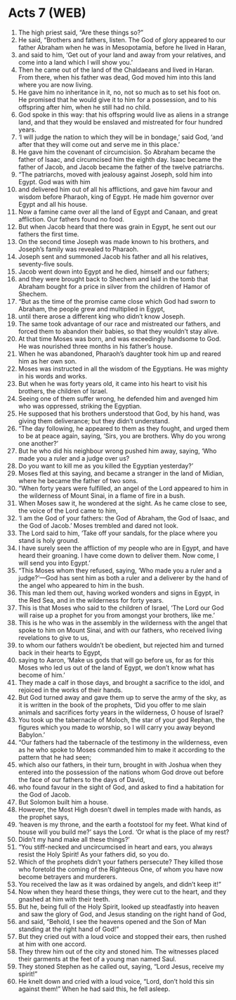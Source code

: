 * Acts 7 (WEB)
:PROPERTIES:
:ID: WEB/44-ACT07
:END:

1. The high priest said, “Are these things so?”
2. He said, “Brothers and fathers, listen. The God of glory appeared to our father Abraham when he was in Mesopotamia, before he lived in Haran,
3. and said to him, ‘Get out of your land and away from your relatives, and come into a land which I will show you.’
4. Then he came out of the land of the Chaldaeans and lived in Haran. From there, when his father was dead, God moved him into this land where you are now living.
5. He gave him no inheritance in it, no, not so much as to set his foot on. He promised that he would give it to him for a possession, and to his offspring after him, when he still had no child.
6. God spoke in this way: that his offspring would live as aliens in a strange land, and that they would be enslaved and mistreated for four hundred years.
7. ‘I will judge the nation to which they will be in bondage,’ said God, ‘and after that they will come out and serve me in this place.’
8. He gave him the covenant of circumcision. So Abraham became the father of Isaac, and circumcised him the eighth day. Isaac became the father of Jacob, and Jacob became the father of the twelve patriarchs.
9. “The patriarchs, moved with jealousy against Joseph, sold him into Egypt. God was with him
10. and delivered him out of all his afflictions, and gave him favour and wisdom before Pharaoh, king of Egypt. He made him governor over Egypt and all his house.
11. Now a famine came over all the land of Egypt and Canaan, and great affliction. Our fathers found no food.
12. But when Jacob heard that there was grain in Egypt, he sent out our fathers the first time.
13. On the second time Joseph was made known to his brothers, and Joseph’s family was revealed to Pharaoh.
14. Joseph sent and summoned Jacob his father and all his relatives, seventy-five souls.
15. Jacob went down into Egypt and he died, himself and our fathers;
16. and they were brought back to Shechem and laid in the tomb that Abraham bought for a price in silver from the children of Hamor of Shechem.
17. “But as the time of the promise came close which God had sworn to Abraham, the people grew and multiplied in Egypt,
18. until there arose a different king who didn’t know Joseph.
19. The same took advantage of our race and mistreated our fathers, and forced them to abandon their babies, so that they wouldn’t stay alive.
20. At that time Moses was born, and was exceedingly handsome to God. He was nourished three months in his father’s house.
21. When he was abandoned, Pharaoh’s daughter took him up and reared him as her own son.
22. Moses was instructed in all the wisdom of the Egyptians. He was mighty in his words and works.
23. But when he was forty years old, it came into his heart to visit his brothers, the children of Israel.
24. Seeing one of them suffer wrong, he defended him and avenged him who was oppressed, striking the Egyptian.
25. He supposed that his brothers understood that God, by his hand, was giving them deliverance; but they didn’t understand.
26. “The day following, he appeared to them as they fought, and urged them to be at peace again, saying, ‘Sirs, you are brothers. Why do you wrong one another?’
27. But he who did his neighbour wrong pushed him away, saying, ‘Who made you a ruler and a judge over us?
28. Do you want to kill me as you killed the Egyptian yesterday?’
29. Moses fled at this saying, and became a stranger in the land of Midian, where he became the father of two sons.
30. “When forty years were fulfilled, an angel of the Lord appeared to him in the wilderness of Mount Sinai, in a flame of fire in a bush.
31. When Moses saw it, he wondered at the sight. As he came close to see, the voice of the Lord came to him,
32. ‘I am the God of your fathers: the God of Abraham, the God of Isaac, and the God of Jacob.’ Moses trembled and dared not look.
33. The Lord said to him, ‘Take off your sandals, for the place where you stand is holy ground.
34. I have surely seen the affliction of my people who are in Egypt, and have heard their groaning. I have come down to deliver them. Now come, I will send you into Egypt.’
35. “This Moses whom they refused, saying, ‘Who made you a ruler and a judge?’—God has sent him as both a ruler and a deliverer by the hand of the angel who appeared to him in the bush.
36. This man led them out, having worked wonders and signs in Egypt, in the Red Sea, and in the wilderness for forty years.
37. This is that Moses who said to the children of Israel, ‘The Lord our God will raise up a prophet for you from amongst your brothers, like me.’
38. This is he who was in the assembly in the wilderness with the angel that spoke to him on Mount Sinai, and with our fathers, who received living revelations to give to us,
39. to whom our fathers wouldn’t be obedient, but rejected him and turned back in their hearts to Egypt,
40. saying to Aaron, ‘Make us gods that will go before us, for as for this Moses who led us out of the land of Egypt, we don’t know what has become of him.’
41. They made a calf in those days, and brought a sacrifice to the idol, and rejoiced in the works of their hands.
42. But God turned away and gave them up to serve the army of the sky, as it is written in the book of the prophets, ‘Did you offer to me slain animals and sacrifices forty years in the wilderness, O house of Israel?
43. You took up the tabernacle of Moloch, the star of your god Rephan, the figures which you made to worship, so I will carry you away beyond Babylon.’
44. “Our fathers had the tabernacle of the testimony in the wilderness, even as he who spoke to Moses commanded him to make it according to the pattern that he had seen;
45. which also our fathers, in their turn, brought in with Joshua when they entered into the possession of the nations whom God drove out before the face of our fathers to the days of David,
46. who found favour in the sight of God, and asked to find a habitation for the God of Jacob.
47. But Solomon built him a house.
48. However, the Most High doesn’t dwell in temples made with hands, as the prophet says,
49. ‘heaven is my throne, and the earth a footstool for my feet. What kind of house will you build me?’ says the Lord. ‘Or what is the place of my rest?
50. Didn’t my hand make all these things?’
51. “You stiff-necked and uncircumcised in heart and ears, you always resist the Holy Spirit! As your fathers did, so you do.
52. Which of the prophets didn’t your fathers persecute? They killed those who foretold the coming of the Righteous One, of whom you have now become betrayers and murderers.
53. You received the law as it was ordained by angels, and didn’t keep it!”
54. Now when they heard these things, they were cut to the heart, and they gnashed at him with their teeth.
55. But he, being full of the Holy Spirit, looked up steadfastly into heaven and saw the glory of God, and Jesus standing on the right hand of God,
56. and said, “Behold, I see the heavens opened and the Son of Man standing at the right hand of God!”
57. But they cried out with a loud voice and stopped their ears, then rushed at him with one accord.
58. They threw him out of the city and stoned him. The witnesses placed their garments at the feet of a young man named Saul.
59. They stoned Stephen as he called out, saying, “Lord Jesus, receive my spirit!”
60. He knelt down and cried with a loud voice, “Lord, don’t hold this sin against them!” When he had said this, he fell asleep.
